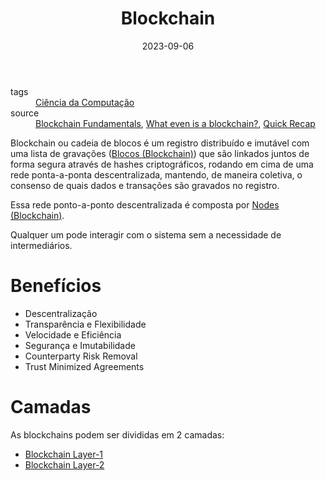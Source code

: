 :PROPERTIES:
:ID:       88a4cb76-7081-43d3-8b9e-58afd78624a6
:END:
#+title: Blockchain
#+date: 2023-09-06
#+filetags: :blockchain:
- tags :: [[id:af388f3d-da8c-4dbf-baca-6335c64a290e][Ciência da Computação]]
- source :: [[https://academy.useweb3.xyz/certification/fundamentals][Blockchain Fundamentals]], [[https://learnweb3.io/degrees/ethereum-developer-degree/freshman/what-even-is-a-blockchain/][What even is a blockchain?]], [[https://www.youtube.com/watch?v=q9UzRyWRPcY][Quick Recap]]

Blockchain ou cadeia de blocos é um registro distribuído e imutável com uma lista de gravações ([[id:ad539989-2434-4a7d-a702-1db7e422ce85][Blocos (Blockchain)]]) que são linkados juntos de forma segura através de hashes criptográficos, rodando em cima de uma rede ponta-a-ponta descentralizada, mantendo, de maneira coletiva, o consenso de quais dados e transações são gravados no registro.

Essa rede ponto-a-ponto descentralizada é composta por [[id:82ac8203-170e-4e05-872c-f087e945fd8c][Nodes (Blockchain)]].

Qualquer um pode interagir com o sistema sem a necessidade de intermediários.

* Benefícios
- Descentralização
- Transparência e Flexibilidade
- Velocidade e Eficiência
- Segurança e Imutabilidade
- Counterparty Risk Removal
- Trust Minimized Agreements

* Camadas
As blockchains podem ser divididas em 2 camadas:
- [[id:15fbd8e6-b0af-4e9b-bd98-0d35ce0b3ef1][Blockchain Layer-1]]
- [[id:43c44ac7-4120-46fb-8a9c-487ab040537d][Blockchain Layer-2]]
